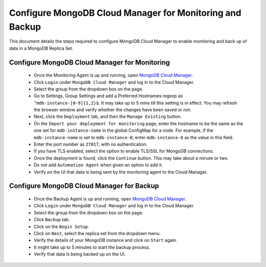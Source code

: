 Configure MongoDB Cloud Manager for Monitoring and Backup
=========================================================

This document details the steps required to configure MongoDB Cloud Manager to
enable monitoring and back up of data in a MongoDB Replica Set.


Configure MongoDB Cloud Manager for Monitoring
----------------------------------------------

  * Once the Monitoring Agent is up and running, open
    `MongoDB Cloud Manager <https://cloud.mongodb.com>`_.

  * Click ``Login`` under ``MongoDB Cloud Manager`` and log in to the Cloud
    Manager.

  * Select the group from the dropdown box on the page.

  * Go to Settings, Group Settings and add a Preferred Hostnames regexp as
    ``^mdb-instance-[0-9]{1,2}$``. It may take up to 5 mins till this setting
    is in effect. You may refresh the browser window and verify whether the
    changes have been saved or not.
   
  * Next, click the ``Deployment`` tab, and then the ``Manage Existing``
    button.

  * On the ``Import your deployment for monitoring`` page, enter the hostname
    to be the same as the one set for ``mdb-instance-name`` in the global
    ConfigMap for a node.
    For example, if the ``mdb-instance-name`` is set to ``mdb-instance-0``,
    enter ``mdb-instance-0`` as the value in this field.

  * Enter the port number as ``27017``, with no authentication.
    
  * If you have TLS enabled, select the option to enable TLS/SSL for MongoDB
    connections.

  * Once the deployment is found, click the ``Continue`` button.
    This may take about a minute or two.

  * Do not add ``Automation Agent`` when given an option to add it.

  * Verify on the UI that data is being sent by the monitoring agent to the
    Cloud Manager.


Configure MongoDB Cloud Manager for Backup
------------------------------------------

  * Once the Backup Agent is up and running, open
    `MongoDB Cloud Manager <https://cloud.mongodb.com>`_.
    
  * Click ``Login`` under ``MongoDB Cloud Manager`` and log in to the Cloud
    Manager.

  * Select the group from the dropdown box on the page.

  * Click ``Backup`` tab.
    
  * Click on the ``Begin Setup``.

  * Click on ``Next``, select the replica set from the dropdown menu.

  * Verify the details of your MongoDB instance and click on ``Start`` again.

  * It might take up to 5 minutes to start the backup process.

  * Verify that data is being backed up on the UI.
